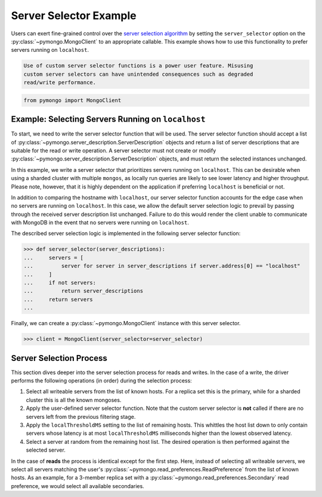 Server Selector Example
=======================

Users can exert fine-grained control over the `server selection algorithm`_
by setting the ``server_selector`` option on the :py:class:`~pymongo.MongoClient`
to an appropriate callable. This example shows how to use this functionality
to prefer servers running on ``localhost``.


.. warning:

.. code-block:: python

   Use of custom server selector functions is a power user feature. Misusing
   custom server selectors can have unintended consequences such as degraded
   read/write performance.


.. code-block:: python

   from pymongo import MongoClient


.. _server selection algorithm: https://mongodb.com/docs/manual/core/read-preference-mechanics/


Example: Selecting Servers Running on ``localhost``
---------------------------------------------------

To start, we need to write the server selector function that will be used.
The server selector function should accept a list of
:py:class:`~pymongo.server_description.ServerDescription` objects and return a
list of server descriptions that are suitable for the read or write operation.
A server selector must not create or modify
:py:class:`~pymongo.server_description.ServerDescription` objects, and must return
the selected instances unchanged.

In this example, we write a server selector that prioritizes servers running on
``localhost``. This can be desirable when using a sharded cluster with multiple
``mongos``, as locally run queries are likely to see lower latency and higher
throughput. Please note, however, that it is highly dependent on the
application if preferring ``localhost`` is beneficial or not.

In addition to comparing the hostname with ``localhost``, our server selector
function accounts for the edge case when no servers are running on
``localhost``. In this case, we allow the default server selection logic to
prevail by passing through the received server description list unchanged.
Failure to do this would render the client unable to communicate with MongoDB
in the event that no servers were running on ``localhost``.


The described server selection logic is implemented in the following server
selector function:


.. code-block:: python

   >>> def server_selector(server_descriptions):
   ...     servers = [
   ...         server for server in server_descriptions if server.address[0] == "localhost"
   ...     ]
   ...     if not servers:
   ...         return server_descriptions
   ...     return servers
   ...



Finally, we can create a :py:class:`~pymongo.MongoClient` instance with this
server selector.


.. code-block:: python

   >>> client = MongoClient(server_selector=server_selector)



Server Selection Process
------------------------

This section dives deeper into the server selection process for reads and
writes. In the case of a write, the driver performs the following operations
(in order) during the selection process:


#. Select all writeable servers from the list of known hosts. For a replica set
   this is the primary, while for a sharded cluster this is all the known mongoses.

#. Apply the user-defined server selector function. Note that the custom server
   selector is **not** called if there are no servers left from the previous
   filtering stage.

#. Apply the ``localThresholdMS`` setting to the list of remaining hosts. This
   whittles the host list down to only contain servers whose latency is at most
   ``localThresholdMS`` milliseconds higher than the lowest observed latency.

#. Select a server at random from the remaining host list. The desired
   operation is then performed against the selected server.


In the case of **reads** the process is identical except for the first step.
Here, instead of selecting all writeable servers, we select all servers
matching the user's :py:class:`~pymongo.read_preferences.ReadPreference` from the
list of known hosts. As an example, for a 3-member replica set with a
:py:class:`~pymongo.read_preferences.Secondary` read preference, we would select
all available secondaries.


.. _server selection algorithm: https://mongodb.com/docs/manual/core/read-preference-mechanics/
